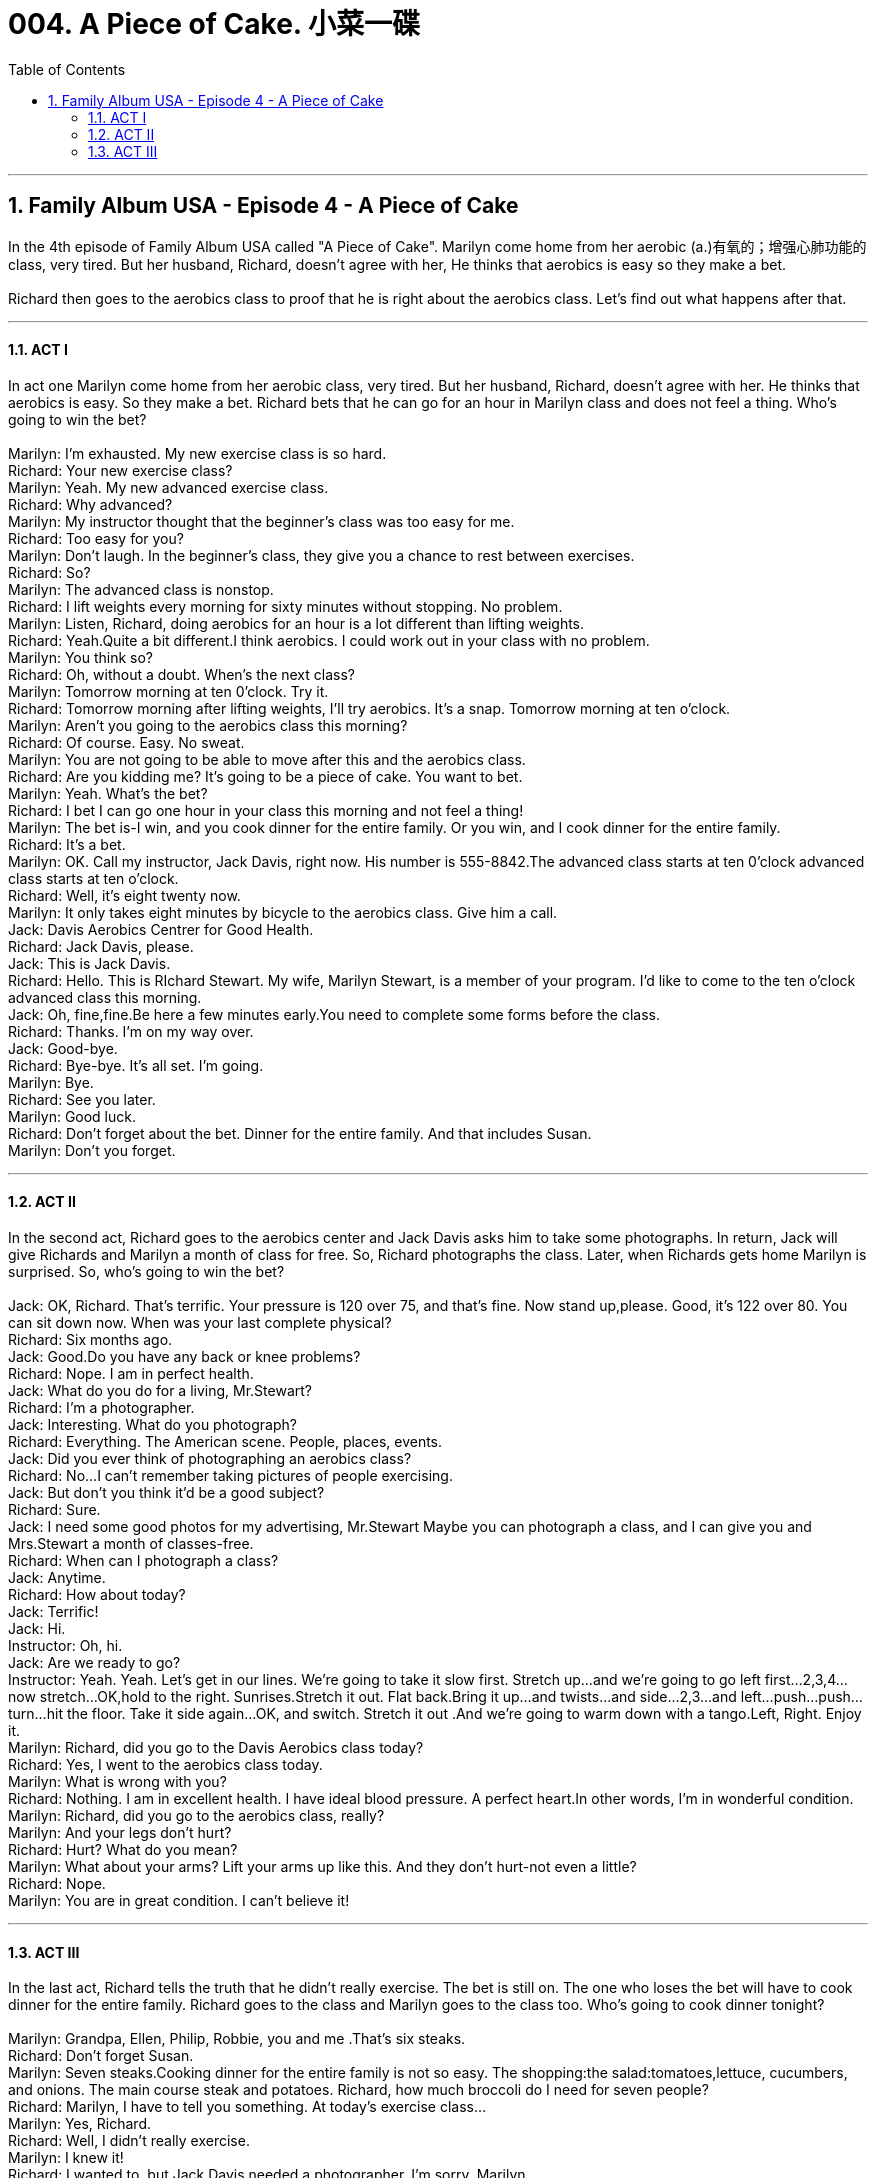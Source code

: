 
= 004. A Piece of Cake. 小菜一碟
:toc: left
:toclevels: 3
:sectnums:
:stylesheet: ../+ 美国高中历史教材 American History ： From Pre-Columbian to the New Millennium/myAdocCss.css.css

'''

== Family Album USA - Episode 4 - A Piece of Cake

In the 4th episode of Family Album USA called "A Piece of Cake". Marilyn come home from her aerobic (a.)有氧的；增强心肺功能的 class, very tired. But her husband, Richard, doesn't agree with her, He thinks that aerobics is easy so they make a bet. +
 +
Richard then goes to the aerobics class to proof that he is right about the aerobics class.  Let's find out what happens after that. +

'''

==== ACT I

In act one Marilyn come home from her aerobic class, very tired. But her husband, Richard, doesn't agree with her. He thinks that aerobics is easy. So they make a bet. Richard bets that he can go for an hour in Marilyn class and does not feel a thing. Who's going to win the bet? +
 +
Marilyn: I'm exhausted. My new exercise class is so hard. +
Richard: Your new exercise class? +
Marilyn: Yeah. My new advanced exercise class. +
Richard: Why advanced? +
Marilyn: My instructor thought that the beginner's class was too easy for me. +
Richard: Too easy for you? +
Marilyn: Don't laugh. In the beginner's class, they give you a chance to rest between exercises. +
Richard: So? +
Marilyn: The advanced class is nonstop. +
Richard: I lift weights every morning for sixty minutes without stopping. No problem. +
Marilyn: Listen, Richard, doing aerobics for an hour is a lot different than lifting weights. +
Richard: Yeah.Quite a bit different.I think aerobics. I could work out in your class with no problem. +
Marilyn: You think so? +
Richard: Oh, without a doubt. When's the next class? +
Marilyn: Tomorrow morning at ten 0'clock. Try it. +
Richard: Tomorrow morning after lifting weights, I'll try aerobics. It's a snap. Tomorrow morning at ten o’clock. +
Marilyn: Aren't you going to the aerobics class this morning? +
Richard: Of course. Easy. No sweat. +
Marilyn: You are not going to be able to move after this and the aerobics class. +
Richard: Are you kidding me? It's going to be a piece of cake. You want to bet. +
Marilyn: Yeah. What's the bet? +
Richard: I bet I can go one hour in your class this morning and not feel a thing! +
Marilyn: The bet is-I win, and you cook dinner for the entire family. Or you win, and I cook dinner for the entire family. +
Richard: It's a bet. +
Marilyn: OK. Call my instructor, Jack Davis, right now. His number is 555-8842.The advanced class starts at ten 0'clock advanced class starts at ten o’clock. +
Richard: Well, it's eight twenty now. +
Marilyn: It only takes eight minutes by bicycle to the aerobics class. Give him a call. +
Jack: Davis Aerobics Centrer for Good Health. +
Richard: Jack Davis, please. +
Jack: This is Jack Davis. +
Richard: Hello. This is RIchard Stewart. My wife, Marilyn Stewart, is a member of your program. I'd like to come to the ten o'clock advanced class this morning. +
Jack: Oh, fine,fine.Be here a few minutes early.You need to complete some forms before the class. +
Richard: Thanks. I'm on my way over. +
Jack: Good-bye. +
Richard: Bye-bye. It's all set. I'm going. +
Marilyn: Bye. +
Richard: See you later. +
Marilyn: Good luck. +
Richard: Don't forget about the bet. Dinner for the entire family. And that includes Susan. +
Marilyn: Don't you forget. +

'''


==== ACT II

In the second act, Richard goes to the aerobics center and Jack Davis asks him to take some photographs. In return, Jack will give Richards and Marilyn a month of class for free. So, Richard photographs the class. Later, when Richards gets home Marilyn is surprised. So, who's going to win the bet? +
 +
Jack: OK, Richard. That's terrific. Your pressure is 120 over 75, and that's fine. Now stand up,please. Good, it's 122 over 80. You can sit down now. When was your last complete physical? +
Richard: Six months ago. +
Jack: Good.Do you have any back or knee problems? +
Richard: Nope. I am in perfect health. +
Jack: What do you do for a living, Mr.Stewart? +
Richard: I'm a photographer. +
Jack: Interesting. What do you photograph? +
Richard: Everything. The American scene. People, places, events. +
Jack: Did you ever think of photographing an aerobics class? +
Richard: No...I can't remember taking pictures of people exercising. +
Jack: But don't you think it'd be a good subject? +
Richard: Sure. +
Jack: I need some good photos for my advertising, Mr.Stewart Maybe you can photograph a class, and I can give you and Mrs.Stewart a month of classes-free. +
Richard: When can I photograph a class? +
Jack: Anytime. +
Richard: How about today? +
Jack: Terrific! +
Jack: Hi. +
Instructor: Oh, hi. +
Jack: Are we ready to go? +
Instructor: Yeah. Yeah. Let's get in our lines. We're going to take it slow first. Stretch up...and we're going to go left first...2,3,4...now stretch...OK,hold to the right. Sunrises.Stretch it out. Flat back.Bring it up...and twists...and side...2,3...and left...push...push...turn...hit the floor. Take it side again...OK, and switch. Stretch it out .And we're going to warm down with a tango.Left, Right. Enjoy it. +
Marilyn: Richard, did you go to the Davis Aerobics class today? +
Richard: Yes, I went to the aerobics class today. +
Marilyn: What is wrong with you? +
Richard: Nothing. I am in excellent health. I have ideal blood pressure. A perfect heart.In other words, I'm in wonderful condition. +
Marilyn: Richard, did you go to the aerobics class, really? +
Marilyn: And your legs don't hurt? +
Richard: Hurt? What do you mean? +
Marilyn: What about your arms? Lift your arms up like this. And they don't hurt-not even a little? +
Richard: Nope. +
Marilyn: You are in great condition. I can't believe it! +

'''

==== ACT III

In the last act, Richard tells the truth that he didn't really exercise. The bet is still on. The one who loses the bet will have to cook dinner for the entire family. Richard goes to the class and Marilyn goes to the class too. Who's going to cook dinner tonight? +
 +
Marilyn: Grandpa, Ellen, Philip, Robbie, you and me .That's six steaks. +
Richard: Don't forget Susan. +
Marilyn: Seven steaks.Cooking dinner for the entire family is not so easy. The shopping:the salad:tomatoes,lettuce, cucumbers, and onions. The main course steak and potatoes. Richard, how much broccoli do I need for seven people? +
Richard: Marilyn, I have to tell you something. At today's exercise class... +
Marilyn: Yes, Richard. +
Richard: Well, I didn't really exercise. +
Marilyn: I knew it! +
Richard: I wanted to, but Jack Davis needed a photographer. I'm sorry, Marilyn. +
Marilyn: I don't understand. Did you exercise or not? +
Richard: No.Instead of exercising, I photographed the class. +
Marilyn: And you didn't exercise? +
Richard: No. +
Marilyn: There's another advanced class today at four 0'clock. We'll go together. +
Richard: What about the bet? +
Marilyn: Oh, the bet is still on, but you shop for the groceries.Remember, you win, and I cook dinner for the entire family. +
Richard: You win, and I cook dinner for the entire family. +
Marilyn: Including Susan. Four 0'clock at the advanced exercise class. With me. +
Jack: Don't forget to breathe. +
Instructor: Skip, hop, front, Twist...again...OK,Now...scissors. +
Richard: This is fun.It's a piece of cake. +
Marilyn: Yeah.Just wait. +
Instructor: 5, 6, 7, go right, 1, 2, back, 3, 1, 2, 3, pony, pony...1, 2, 3, kick...1, 2, 3, kick...pony.And twist, twist. +
Jack: OK. Let's pick up the pace. +
Marilyn: How are you doing, Richard? +
Richard: I can barely move. +
Instructor: 2,3,4,front.Now we're going to run it off. Front...knees up, knees up. +
Jack: OK, Finish off by jogging in place. OK. Keep those knees up. All right.That's it for today. Thank you, everyone. See you next week. +
Richard: Thank you, Jack, but no thank you. +
Marilyn: The advanced exercise class is not so easy, huh? +
Richard: Come on, Richard.Get up. Let's go, you have to cook dinner for the entire family. +
Richard: Marilyn, I'm exhausted. I can't move. +
Marilyn: Oh, you'll do it. It's a piece of cake. +
Jack: Excuse me, Richard,Marilyn. +
Richard: You are a terrific instructor, Jack. +
Jack: Thanks. But I have a question. Is this your very first advanced aerobics class? +
Richard: Yes,it is. +
Jack: You are in great shape, Richard. Very few people last in this class for the full hour the very first time. +
Marilyn: It's true. You are in Great shape. +
Richard: Thanks! +
Marilyn: I think we'll cook dinner together. +

'''

